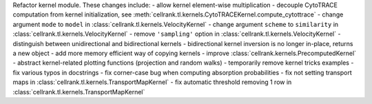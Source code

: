 Refactor kernel module. These changes include:
- allow kernel element-wise multiplication
- decouple CytoTRACE computation from kernel initialization, see :meth:`cellrank.tl.kernels.CytoTRACEKernel.compute_cytottrace`
- change argument ``mode`` to ``model`` in :class:`cellrank.tl.kernels.VelocityKernel`
- change argument ``scheme`` to ``similarity`` in :class:`cellrank.tl.kernels.VelocityKernel`
- remove ``'sampling'`` option in :class:`cellrank.tl.kernels.VelocityKernel`
- distinguish between unidirectional and bidirectional kernels
- bidirectional kernel inversion is no longer in-place, returns a new object
- add more memory efficient way of copying kernels
- improve :class:`cellrank.kernels.PrecomputedKernel`
- abstract kernel-related plotting functions (projection and random walks)
- temporarily remove kernel tricks examples
- fix various typos in docstrings
- fix corner-case bug when computing absorption probabilities
- fix not setting transport maps in :class:`cellrank.tl.kernels.TransportMapKernel`
- fix automatic threshold removing 1 row in :class:`cellrank.tl.kernels.TransportMapKernel`
